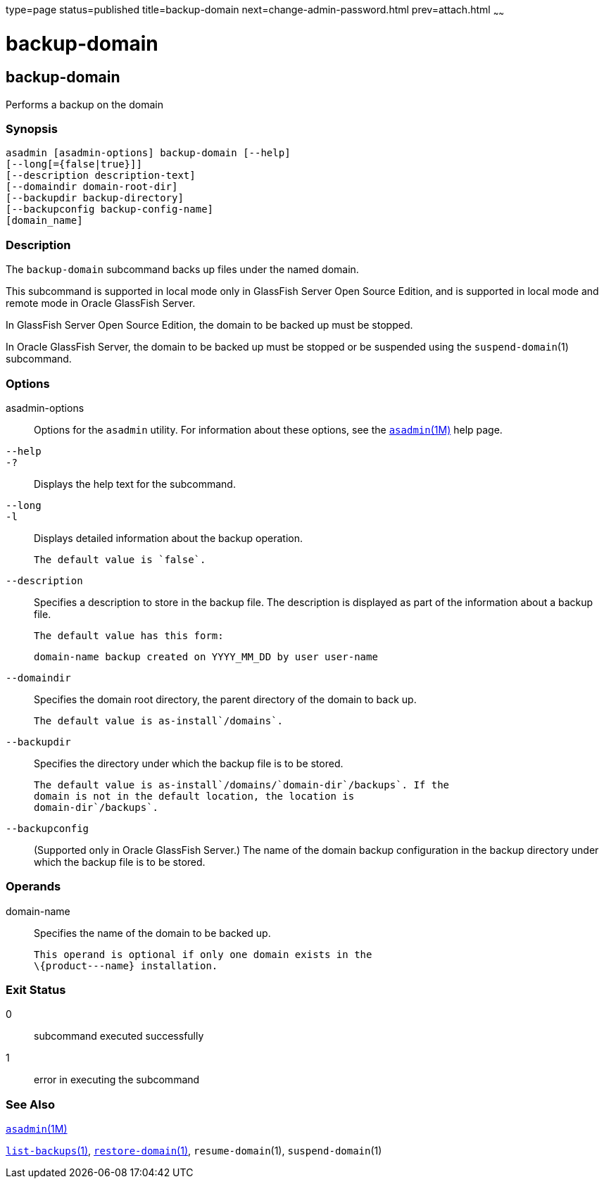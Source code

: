 type=page
status=published
title=backup-domain
next=change-admin-password.html
prev=attach.html
~~~~~~

backup-domain
=============

[[backup-domain-1]][[GSRFM00003]][[backup-domain]]

backup-domain
-------------

Performs a backup on the domain

[[sthref39]]

=== Synopsis

[source]
----
asadmin [asadmin-options] backup-domain [--help]
[--long[={false|true}]]
[--description description-text]
[--domaindir domain-root-dir]
[--backupdir backup-directory]
[--backupconfig backup-config-name]
[domain_name]
----

[[sthref40]]

=== Description

The `backup-domain` subcommand backs up files under the named domain.

This subcommand is supported in local mode only in GlassFish Server Open
Source Edition, and is supported in local mode and remote mode in Oracle
GlassFish Server.

In GlassFish Server Open Source Edition, the domain to be backed up must
be stopped.

In Oracle GlassFish Server, the domain to be backed up must be stopped
or be suspended using the `suspend-domain`(1) subcommand.

[[sthref41]]

=== Options

asadmin-options::
  Options for the `asadmin` utility. For information about these
  options, see the link:asadmin.html#asadmin-1m[`asadmin`(1M)] help page.
`--help`::
`-?`::
  Displays the help text for the subcommand.
`--long`::
`-l`::
  Displays detailed information about the backup operation.
+
  The default value is `false`.
`--description`::
  Specifies a description to store in the backup file. The description
  is displayed as part of the information about a backup file.
+
  The default value has this form:
+
[source]
----
domain-name backup created on YYYY_MM_DD by user user-name
----
`--domaindir`::
  Specifies the domain root directory, the parent directory of the
  domain to back up.
+
  The default value is as-install`/domains`.
`--backupdir`::
  Specifies the directory under which the backup file is to be stored.
+
  The default value is as-install`/domains/`domain-dir`/backups`. If the
  domain is not in the default location, the location is
  domain-dir`/backups`.
`--backupconfig`::
  (Supported only in Oracle GlassFish Server.) The name of the domain
  backup configuration in the backup directory under which the backup
  file is to be stored.

[[sthref42]]

=== Operands

domain-name::
  Specifies the name of the domain to be backed up.
+
  This operand is optional if only one domain exists in the
  \{product---name} installation.

[[sthref43]]

=== Exit Status

0::
  subcommand executed successfully
1::
  error in executing the subcommand

[[sthref44]]

=== See Also

link:asadmin.html#asadmin-1m[`asadmin`(1M)]

link:list-backups.html#list-backups-1[`list-backups`(1)],
link:restore-domain.html#restore-domain-1[`restore-domain`(1)],
`resume-domain`(1), `suspend-domain`(1)



